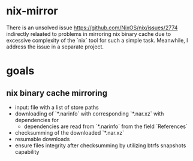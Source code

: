* nix-mirror
There is an unsolved issue https://github.com/NixOS/nix/issues/2774 indirectly
relaated to problems in mirroring nix binary cache due to excessive complexity
of the `nix` tool for such a simple task. Meanwhile, I address the issue in a
separate project.

* goals
** nix binary cache mirroring
- input: file with a list of store paths
- downloading of `*.narinfo` with corresponding `*.nar.xz` with dependencies for
  - dependencies are read from `*.narinfo` from the field `References`
- checksumming of the downloaded `*.nar.xz`
- resumable downloads
- ensure files integrity after checksumming by utilizing btrfs snapshots
  capability
